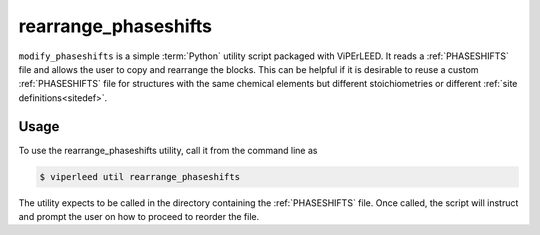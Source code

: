 .. _rearrange_phaseshifts:

=====================
rearrange_phaseshifts
=====================

``modify_phaseshifts`` is a simple :term:`Python` utility script packaged with
ViPErLEED. It reads a :ref:`PHASESHIFTS` file and allows the user
to copy and rearrange the blocks. This can be helpful if it is desirable to
reuse a custom :ref:`PHASESHIFTS` file for structures with the
same chemical elements but different stoichiometries or different
:ref:`site definitions<sitedef>`.

Usage
=====

To use the rearrange_phaseshifts utility, call it from the command line as

.. code-block:: bash

    $ viperleed util rearrange_phaseshifts

The utility expects to be called in the directory containing the
:ref:`PHASESHIFTS` file. Once called, the script will
instruct and prompt the user on how to proceed to reorder the file.
